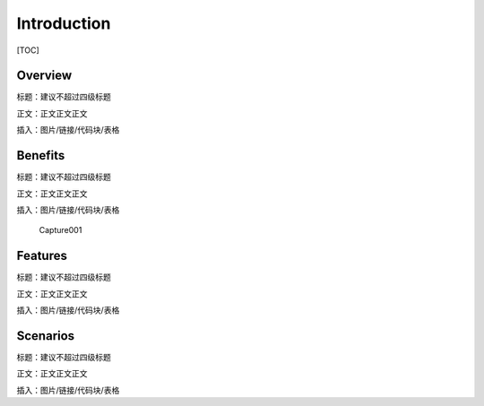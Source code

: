 Introduction
========================

[TOC]

Overview
--------

标题：建议不超过四级标题

正文：正文正文正文

插入：图片/链接/代码块/表格

Benefits
--------

标题：建议不超过四级标题

正文：正文正文正文

插入：图片/链接/代码块/表格

.. figure:: Capture001.png
   :alt: Capture001

   Capture001

Features
--------

标题：建议不超过四级标题

正文：正文正文正文

插入：图片/链接/代码块/表格

Scenarios
---------

标题：建议不超过四级标题

正文：正文正文正文

插入：图片/链接/代码块/表格
